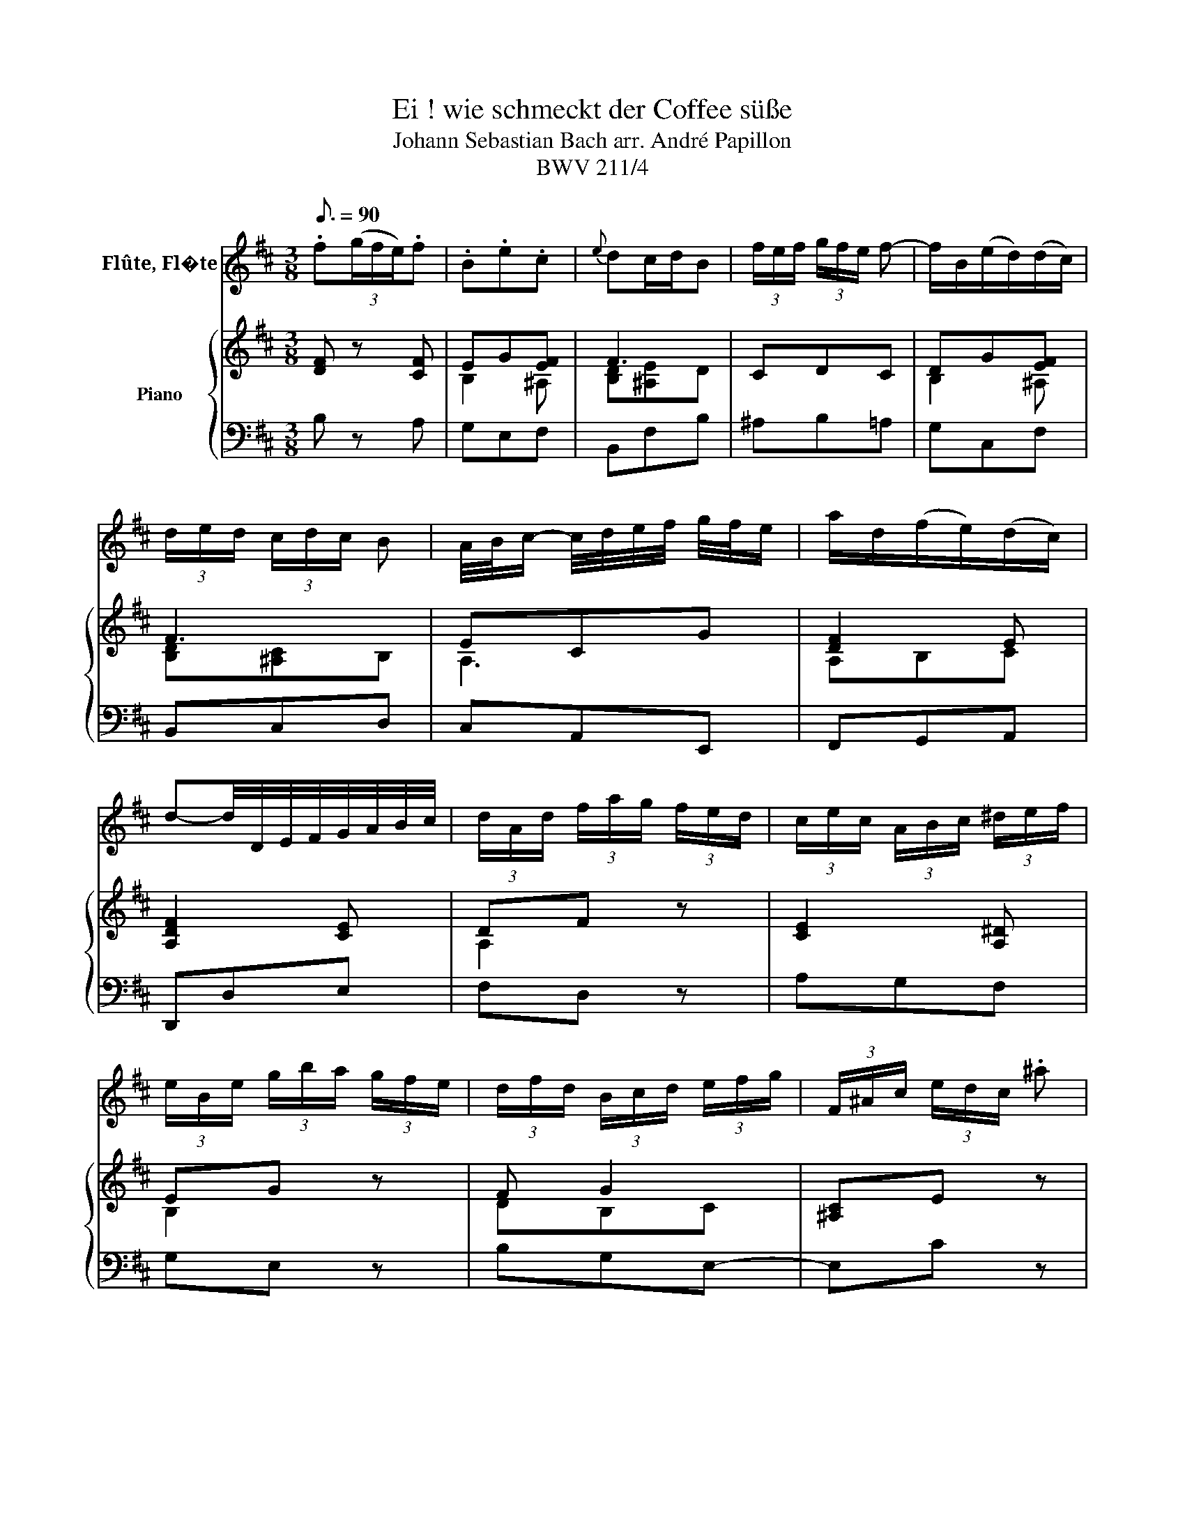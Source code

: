 X:1
T:Ei ! wie schmeckt der Coffee süße
T:Johann Sebastian Bach arr. André Papillon 
T:BWV 211/4
%%score 1 { ( 2 4 ) | 3 }
L:1/8
Q:3/16=90
M:3/8
K:D
V:1 treble nm="Flûte, Fl�te"
V:2 treble nm="Piano"
V:4 treble 
V:3 bass 
V:1
 .f(3(g/f/e/).f | .B.e.c |{e} dc/d/B | (3f/e/f/ (3g/f/e/ f- | f/B/(e/d/)(d/c/) | %5
 (3d/e/d/ (3c/d/c/ B | A/4B/4c/- c/4d/4e/4f/4 g/4f/4e/ | a/d/(f/e/)(d/c/) | %8
 d-d/4D/4E/4F/4G/4A/4B/4c/4 | (3d/A/d/ (3f/a/g/ (3f/e/d/ | (3c/e/c/ (3A/B/c/ (3^d/e/f/ | %11
 (3e/B/e/ (3g/b/a/ (3g/f/e/ | (3d/f/d/ (3B/c/d/ (3e/f/g/ | (3F/^A/c/ (3e/d/c/ .^a | %14
 (3F/B/d/ (3f/e/d/ .b | (3^A/c/e/ (3g/f/e/ .c' | (3B/d/f/ (3b/f/b/ d'- | %17
 (3d'/b/g/ (3e/^d/e/ (3g/f/e/ | (3c'/^a/f/ (3e/^d/e/ (3g/f/e/ | .f.BT^A | %20
 (3B/d/c/ (3B/A/G/ (3F/G/E/ | D z z | (3(B/c/d/) (d/c/)(B/^A/) | (3B/d/f/ (3^a/^g/f/ .d' | %24
 (3F/^A/c/ (3e/d/c/ .^a | D/B/E/B/F/^A/ | B/(c/4d/4e/4f/4^g/4^a/4)b- | %27
 (3b/=a/=g/ (3f/e/d/ (3c/B/A/ | .d.e.c | d-d/4D/4E/4F/4G/4A/4B/4c/4 | (3d/A/d/ (3f/a/g/ (3f/e/d/ | %31
 (3c/e/c/ (3A/c/d/ (3e/f/g/ | (3f/d/f/ (3a/f/a/ d'- | d'- (3d'/c'/b/ (3a/g/f/ | %34
 (3e/B/e/ (3g/b/a/ (3g/f/e/ | (3^d/f/d/ (3B/d/e/ (3f/g/a/ | (3g/e/g/ (3b/g/b/ e'- | %37
 e'!fermata!e z | (3d/e/f/ (3g/f/e/ .f | .B.eTc | (e/d/)(c/d/)(B/c/) | (3d/c/d/ (3e/d/c/ d- | %42
 d/B/(d/c/)(B/^A/) | B3- | B/A/(c/B/)(A/^G/) | A3- | A/F/(A/^G/)(F/^E/) | F2 z | z3 | z3 | z3 | %51
 .c'(3(d'/c'/b/).c' | (fb)T^g | (b/a/)(^g/a/)f | (3c'/b/c'/ (3d'/c'/b/ c'- | c'/f/(b/a/)(a/^g/) | %56
 (b/a/)(^g/f/)a | (3a/f/d/ (3B/^A/B/ (3d/c/B/ | (3^g/^e/c/ (3B/^A/B/ (3d/c/B/ | c(a/^g/)(f/^e/) | %60
 f- (3f/d/c/ (3B/A/G/ | (3F/A/d/ (3f/e/d/ .a | (3A/c/e/ (3g/f/e/ .c' | z3 | %64
 (3E/A/c/ (3e/d/c/ (3g/f/e/ | (3c'/g/e/ (3c/B/c/ (3e/d/c/ | (3f/d/B/ (3F/E/F/ (3A/^G/F/ | ^G z z | %68
 z3 | (3A/d/f/ (3a/^g/f/ .b | (3E/^G/B/ (3d/c/B/ (3^g/d/B/ | (3A/^G/A/ a2 | %72
 (3A/^G/A/ (3a/^g/f/ (3e/d/c/ | (3d/c/B/ (3A/^G/F/ E | z3 | (3z/ c/d/ (3e/d/c/ (3B/c/A/ | %76
 (3E/^G/B/ (3d/c/B/ .^g | (3E/A/c/ (3e/d/c/ .a | (3^G/B/d/ (3f/e/d/ .b | (3A/c/e/ (3a/e/a/ c'- | %80
 (3c'/a/f/ (3d/c/d/ (3f/e/d/ | (3b/^g/e/ (3d/c/d/ (3f/e/d/ | .e.A.^G | A- (3A/B/c/ (3c/d/e/ | %84
 (3e/d/c/ (3c/B/^A/ (3A/^G/F/ | (3F/B/d/ (3f/e/d/ (3a/g/f/ | .g z2 | (3D/F/A/ (3d/c/B/ (3c/e/a/ | %88
 (3c'/b/a/ .e' z | ^A3- | (3A/c/d/ (3e/g/f/ (3e/d/c/ | (3B/d/e/ (3f/a/^g/ (3f/^e/f/ | %92
 (3^E/^G/B/ (3d/c/B/ .^g | (3^G/B/^e/ (3^g/f/e/ .c' | z3 | (3F/B/d/ (3f/e/d/ .d' | z3 | %97
 (3E/A/c/ (3e/d/c/ a- | (3a/=c'/b/ (3a/g/f/ (3f/e/^d/ | (3^d/^c/B/ (3B/A/G/ (3G/F/E/ | .=c z z | %101
 (3=c'/b/a/ (3f/e/f/ (3a/g/f/ | (3g/e/B/ (3A/G/A/ (3f/e/^d/ | e z2 | z3 | f(3(g/f/e/)f | .B.eTc | %107
{e} dc/d/B | (3b/a/b/ (3=c'/b/a/ b- | b/e/(a/g/)(g/f/) | (3g/a/g/ (3f/g/f/ (3e/f/g/ | %111
 ^A/4B/4c/- c/4d/4e/4f/4 g/4f/4e/ | f/B/(d/c/)(B/^A/) | (3B/d/c/ (3B/A/G/ (3F/G/E/ | D z2 | %115
 (3(B/c/d/) (d/c/)(B/^A/) | (3B/d/f/ (3^a/^g/f/ .d' | (3F/^A/c/ (3e/d/c/ .^a | D/B/E/B/F/^A/ | %119
 B/c/4d/4e/4f/4^g/4^a/4b- | (3b/a/g/ (3f/e/d/ (3c/B/A/ | .d.e.c | d-d/4D/4E/4F/4G/4A/4B/4c/4 | %123
 (3d/A/d/ (3f/a/g/ (3f/e/d/ | (3c/e/c/ (3A/c/d/ (3e/f/g/ | (3f/d/f/ (3a/f/a/ d'- | %126
 d'- (3d'/c'/b/ (3a/g/f/ | (3e/B/e/ (3g/b/a/ (3g/f/e/ | (3^d/f/d/ (3B/d/e/ (3f/g/a/ | %129
 (3g/e/g/ (3b/g/b/ e'- | e'!fermata!e z | (3d/c/d/ (3e/d/c/ d- | (3d/f/d/ (3G/E/F/ (3^G/^A/B/ | %133
 (3c/B/c/ (3d/c/B/ c- | (3c/^A/c/ (3d/f/e/ (3d/c/B/ | (3b/^a/b/ (3c'/b/a/ b- | %136
 (3b/^a/b/ (3c'/b/a/ b- | (3b/c'/b/ (3^a/g/f/ (3e/d/c/ | (3d/c/d/ (3e/d/c/ (3d/c/B/ | %139
 (3c/d/e/ (d/c/)(B/^A/) | B/F/-F/^G/4^A/4B/4c/4d/4e/4 | (3f/e/f/ (3g/f/e/ .f | .B.eTc | %143
 B- (3B/B/c/ (3^d/e/f/ | f3- | (3f/=c'/b/ (3a/g/f/ (3g/f/e/ | e3- | (3e/g/f/ (3e/d/c/ (3d/c/B/ | %148
 ^a z2 | z3 | z3 | .f(3(g/f/e/).f | .B.e.c |{e} dc/d/B | (3f/e/f/ (3g/f/e/ f- | f/B/(e/d/)(d/c/) | %156
 (3d/e/d/ (3c/d/c/ B | A/4B/4c/- c/4d/4e/4f/4 g/4f/4e/ | a/d/(f/e/)(d/c/) | %159
 d-d/4D/4E/4F/4G/4A/4B/4c/4 | (3d/A/d/ (3f/a/g/ (3f/e/d/ | (3c/e/c/ (3A/B/c/ (3^d/e/f/ | %162
 (3e/B/e/ (3g/b/a/ (3g/f/e/ | (3d/f/d/ (3B/c/d/ (3e/f/g/ | (3F/^A/c/ (3e/d/c/ .^a | %165
 (3F/B/d/ (3f/e/d/ .b | (3^A/c/e/ (3g/f/e/ .c' | (3B/d/f/ (3b/f/b/ d'- | %168
 (3d'/b/g/ (3e/^d/e/ (3g/f/e/ | (3c'/^a/f/ (3e/^d/e/ (3g/f/e/ | .f.BT^A | B3 |] %172
V:2
 [DF] z [CF] | EG[EF] | F3 | CDC | DG[EF] | F3 | ECG | [DF]2 E | [A,DF]2 [CE] | DF z | %10
w: ||||||||||
 [CE]2 [A,^D] | EG z | F G2 | [^A,C]E z | [F,B,]D z | [^A,E-][CEF] z | F3 | [DB]3 | [EF]2 [CF] | %19
w: |||||||||
 F2 F | [B,DF]3 | f (3g/f/e/ f | B e c | d c/d/B | f (3g/f/e/ f | B e c | d c/d/B | G3/2 B/ A | %28
w: ||Ei!~ wie~ _ _ schmeckt~|der~ Cof- fee~|sü- ße,~ _ _|lieb- li- * * cher~|als~ tau- send~|Küs- se,~ _ _|mil- der~ als~|
 A G/F/ E/D/ | D2 z | f2 z | e2 z | A d f | f e z | g2 z | f2 z | B e3/2f/4g/4 | g !fermata!f z | %38
w: Mus- ka- * ten- *|wein.~|Ei!~|ei!~|wie~ schmeckt~ der~|Cof- fee,~|ei!~|ei!~|ei!~ wie~ _ _|sü- ße.|
 f (3e/d/c/ d | c/d/4e/4 d/c/ B/^A/ | B2 F | f (3g/f/e/ f | B e c | d c/d/B | d3- | d c/B/ c | %46
w: ei!~ wie~ _ _ schmeckt~|der~ _ _ Cof- * fee~ _|sü- ße,~|lieb- li- * * cher~|als~ tau- send~|Küs- se,~ _ _|mil-|* der~ _ als~|
 F B ^G | A2 ^G- | G/F/ F/^E/ d | c F ^E | F2 z | [CFA] z [CFA] | [FB][F^G-d][^EGc] | c3 | c3 | %55
w: Mus- ka- ten-|wein,~ mil-|* * der~ _ als~|Mus- ka- ten-|wein.~|||||
 AdB | AcA | [FA]3 | ^G ^E2 | F2 B | [CFA]2 z | d A2 | e A2 | f/g/ a d | c B/c/A | z F f | dc B | %67
w: ||||||Cof- fee,~|Cof- fee,~|Cof- fee~ muß~ ich~|ha- ben,~ _ _|und~ wenn~|Je- * mand~|
 eA ^G | A3/2B/4c/4 B | d z2 | d z2 | c/ d/ e A | f e2 | ^G3/2 d/ c | f/e/ c B/A/ | A2 z | %76
w: mich _ will~|la- * * ben,~|ach,~|ach,~|ach,~ so~ schenkt~ mir~|Cof- fee,~|ach,~ so~ schenkt~|mir~ _ Cof- fee~ _|ein!~|
 B,[D^G] z | A,[CEA] z | D[EB] z | E3 | FAF | E^GE | AFE | [CE]2 z | c F2 | d B2 | c/ d/ e G | %87
w: ||||||||Cof- fee,~|Cof- fee,~|Cof- fee~ muss~ ich~|
 F2 E | z ^A B | cd e | e/f/g f | d2 c | B z2 | ^e z2 | f/ e/ d e/c/ | d B2 | e/ d/ c d/B/ | %97
w: ha- ben,~|und~ wenn~|Je- * mand~|mich~ _ _ will~|la- ben,~|ach,~|ach,~|ach,~ so~ schenkt~ mir _|Cof- fee,~|schenkt~ mir~ Cof- fee~ _|
 c2 e- | e ^d f- | f e g- | g/ f/ e/d/ d/=c/ | a =c z | B e/d/ =c/B/ | A/G/ F ^d | e2 z | %105
w: ein,~ Cof-|* fee,~ Cof-|* fee,~ ach,~|_ so~ schenkt~ _ mir~ _|Cof- fee,~|ach,~ so~ _ schenkt~ _|mir~ _ Cof- fee~|ein!~|
 [=DF] z [CF] | EG[EF] | [DF]3 | [B,E][A,^D][B,E] | [EA]2 [^DA] | [EG][^DA][EG] | [^A,F]3 | %112
w: |||||||
 FG[EF] | [B,DF]3 | f (3g/f/e/ f | B e c | d c/d/B | f (3g/f/e/ f | B c/d/4e/4 d/c/ | d c/d/B | %120
w: ||Ei!~ wie~ _ _ schmeckt~|der~ Cof- fee~|sü- ße,~ _ _|lieb- li- * * cher~|als~ tau- * * send~ _|Küs- se,~ _ _|
 G3/2 B/ A | A G/F/ E/D/ | D2 z | f2 z | e2 z | A d f | f e z | g2 z | f2 z | B e3/2f/4g/4 | %130
w: mil- der~ als~|Mus- ka- * ten- *|wein.~|Ei!~|ei!~|wie~ schmeckt~ der~|Cof- fee,~|ei!~|ei!~|ei!~ wie~ _ _|
 g!fermata!f z | z z f | fe e | z2 e | e d z | d z g/f/ | d3 | c2 z | f (3g/f/e/ f | B e c | %140
w: sü- ße,~|wie~|sü- * ße,~|wie~|sü- ße,~|ei!~ wie~ _|sü-|ße,~|ei!~ wie~ _ _ schmeckt~|der~ Cof- fee~|
 d c/d/B | d (3e/d/c/ d | c/d/4e/4 d/c/ B/^A/ | B F =c- | cB A | GF E | ^Ac e | gf e- | %148
w: sü- ße,~ _ _|lieb- li- * * cher~|als _ _ tau- * send~ _|Küs- se~ mil-|* * der~|als- * Mus-|ka- * ten-|wein,~ _ mil-|
 e/d/ c/B/ ^A/f/ | e/d/ c/B/ c/^A/ | B2 z | [DF] z [CF] | EG[EF] | F3 | CDC | DG[EF] | F3 | ECG | %158
w: * * der~ _ als~ _|Mus- * ka- * ten- *|wein.~||||||||
 [DF]2 E | [A,DF]2 [CE] | DF z | [CE]2 [A,^D] | EG z | F G2 | [^A,C]E z | [F,B,]D z | %166
w: ||||||||
 [^A,E-][CEF] z | F3 | [DB]3 | [EF]2 [CF] | F2 F | [B,DF]3 |] %172
w: ||||||
V:3
 B, z A, | G,E,F, | B,,F,B, | ^A,B,=A, | G,C,F, | B,,C,D, | C,A,,E,, | F,,G,,A,, | D,,D,E, | %9
 F,D, z | A,G,F, | G,E, z | B,G,E,- | E,C z | D,B, z | C,^A, z | B,,D,B,, | E,G,E, | ^A,,C,E, | %19
 D,E,F, | B,,D,F, | B, z A, | G,E,F, | B,,F,B, | ^A,B,C | DCF, | B,,C,D, | E,F,G, | F,G,A, | %29
 D,F,,E,, | D,,D, z | A,,C, z | D,F,D, | A,,A,^D, | E,E,, z | B,,^D, z | E,G,E, | %37
 ^A,,!fermata!^A, z | B,F,F, | G,E,F, | B,,2 z | B,F,F, | G,E,F, | B,,B,A, | ^G,F,E, | %45
 A,,A,/^G,/F,/E,/ | D,B,,C, | F,,^G,,/A,,/B,,/C,/ | D,C,/B,,/A,,/^G,,/ | A,,B,,C, | F,,A,,C, | %51
 F, z E, | D,B,,C, | F,,C,F, | ^E,F,=E, | D,^G,,C, | F,,A,,F,, | B,,D,B,, | ^E,^G,B, | A,B,C | %60
 F,A,/=G,/F,/E,/ | D, z (3F,/E,/D,/ | C, z (3G,/F,/E,/ | D,C,B,, | A,, z (3C,/D,/E,/ | %65
 ^A,, z (3F,,/^G,,/A,,/ | B,,C,D,- | D,C,B,, | C,A,,E, | F,B,A, | ^G,F,E, | A, z (3C,/B,,/A,,/ | %72
 D, z (3C,/B,,/A,,/ | B,,E,,A,, | D,E,E,, | A,,C,D,- | D,B, z | C,A, z | B,,^G, z | A,,C,A,, | %80
 D,F,D, | ^G,,B,,D, | C,D,E, | A,,C,/B,,/A,,/G,,/ | F,,^A,,F,, | B,,D,B,, | E,C,A,, | D,F,A, | %88
 G,F,E,- | E,D,C,- | C,B,,^A,, | B,,B,A, | ^G,B, z | C,B, z | ^A,F,A, | B,,B,/A,/^G,/F,/ | %96
 ^G,E,G, | A,,A,G, | F,B,A, | G,=CB, | A,G,F, | E,^D,/E,/F,/D,/ | E,/D,/=C,/B,,/A,,/G,,/ | %103
 =C,A,,B,, | E,,2 z | B, z A, | G,E,F, | B,,B,A, | G,F,G, | =CF,B, | E,F,G, | C,F,E, | D,E,F, | %113
 B,,D,F, | B, z A, | G,E,F, | B,,F,B, | ^A,B,C | DCF, | B,,C,D, | E,F,G, | F,G,A, | D,F,,E,, | %123
 D,,D, z | A,,C, z | D,F,D, | A,,A,^D, | E,E,, z | B,,^D, z | E,G,E, | ^A,,!fermata!^A, z | %131
 B,,B,A, | ^G,^A,B, | ^A,F,A, | B,B,,A,, | G,,F,,E,, | ^E,,E,,E,, | F,,F,^A, | B,F,F, | G,E,F, | %140
 B,,2 z | B,,F,,F,, | G,,E,,F,, | B,, z (3F,,/G,,/A,,/ | ^D,,D,,D,, | E,, z (3E,/F,/G,/ | %146
 C, z (3C,/D,/E,/ | ^A,,B,,G,, | F,,^A,,F,, | B,,F,F,, | B,,D,F, | B, z A, | G,E,F, | B,,F,B, | %154
 ^A,B,=A, | G,C,F, | B,,C,D, | C,A,,E,, | F,,G,,A,, | D,,D,E, | F,D, z | A,G,F, | G,E, z | %163
 B,G,E,- | E,C z | D,B, z | C,^A, z | B,,D,B,, | E,G,E, | ^A,,C,E, | D,E,F, | B,,3 |] %172
V:4
 x3 | B,2 ^A, | [B,D][^A,E]D | x3 | B,2 ^A, | [B,D][^A,C]B, | A,3 | A,B,C | x3 | A,2 x | x3 | %11
 B,2 x | DB,C | x3 | x3 | x3 | DB,D | GEG | C ^A,2 | [B,D]2 [^A,C] | x3 | x3 | x3 | x3 | x3 | x3 | %26
 x3 | x3 | x3 | x3 | x3 | x3 | x3 | x3 | x3 | x3 | x3 | x3 | x3 | x3 | x3 | x3 | x3 | x3 | x3 | %45
 x3 | x3 | x3 | x3 | x3 | x3 | x3 | x3 | F[^E^G][FA] | ^GAG | F2 ^E | F3 | DB,D | C3 | CD^E | x3 | %61
 x3 | x3 | x3 | x3 | x3 | x3 | x3 | x3 | x3 | x3 | x3 | x3 | x3 | x3 | x3 | x3 | x3 | x3 | CA,C | %80
 [A,C]3 | B,3 | C2 B, | x3 | x3 | x3 | x3 | x3 | x3 | x3 | x3 | x3 | x3 | x3 | x3 | x3 | x3 | x3 | %98
 x3 | x3 | x3 | x3 | x3 | x3 | x3 | x3 | B,2 ^A, | x3 | x3 | x3 | B,3 | x3 | B,2 ^A, | x3 | x3 | %115
 x3 | x3 | x3 | x3 | x3 | x3 | x3 | x3 | x3 | x3 | x3 | x3 | x3 | x3 | x3 | x3 | x3 | x3 | x3 | %134
 x3 | x3 | x3 | x3 | x3 | x3 | x3 | x3 | x3 | x3 | x3 | x3 | x3 | x3 | x3 | x3 | x3 | x3 | %152
 B,2 ^A, | [B,D][^A,C]D | x3 | B,2 ^A, | [B,D][^A,C]B, | A,3 | A,B,C | x3 | A,2 x | x3 | B,2 x | %163
 DB,C | x3 | x3 | x3 | DB,D | GEG | C ^A,2 | [B,D]2 [^A,C] | x3 |] %172


